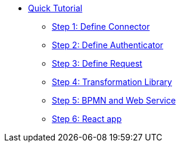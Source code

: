 * xref:index.adoc[Quick Tutorial]
** xref:step1.adoc[Step 1: Define  Connector]
** xref:step2.adoc[Step 2: Define  Authenticator]
** xref:step3.adoc[Step 3: Define Request]
** xref:step4.adoc[Step 4: Transformation Library]
** xref:step5.adoc[Step 5: BPMN and Web Service]
** xref:step6.adoc[Step 6: React app]
